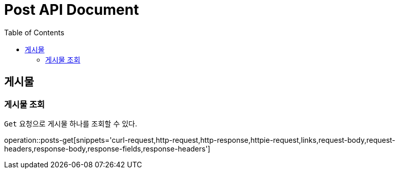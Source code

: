 = Post API Document
:doctype: book
:icons: font
:source-highlighter: highlightjs
:toc: left
:toclevels: 4

[[resources-posts]]
== 게시물

[[resources-posts-get]]
=== 게시물 조회

`Get` 요청으로 게시물 하나를 조회할 수 있다.

operation::posts-get[snippets='curl-request,http-request,http-response,httpie-request,links,request-body,request-headers,response-body,response-fields,response-headers']